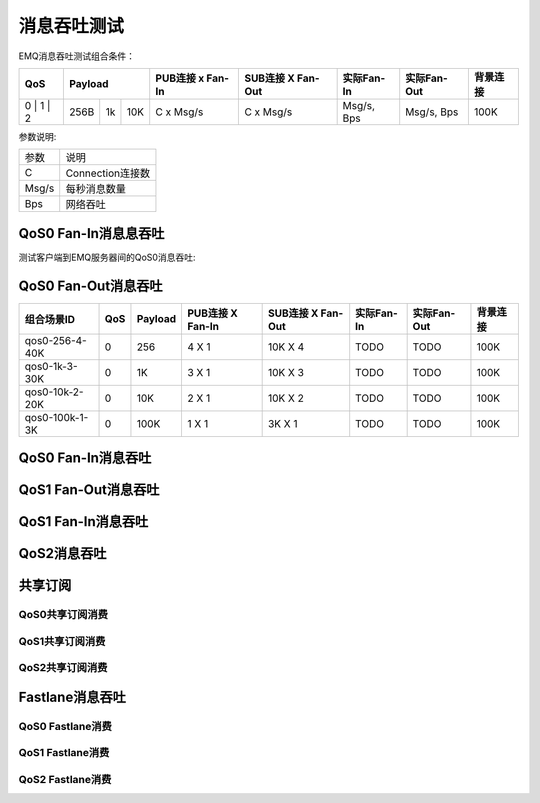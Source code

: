 
.. _throughput_benchmark:

============
消息吞吐测试
============

EMQ消息吞吐测试组合条件：

+--------------------------+-----------------------+------------------+-------------------+--------------+---------------+-------------+
|         QoS              |         Payload       | PUB连接 x Fan-In | SUB连接 X Fan-Out |  实际Fan-In  |  实际Fan-Out  |  背景连接   |
+==========================+========+======+=======+==================+===================+==============+===============+=============+
|   0    |   1    |    2   |  256B  |  1k  |  10K  |    C x Msg/s     |     C x Msg/s     |  Msg/s, Bps  |  Msg/s, Bps   |    100K     |
+--------+--------+--------+--------+------+-------+------------------+-------------------+--------------+---------------+-------------+

参数说明:

+-----------+-----------------------+
|  参数     |   说明                |
+-----------+-----------------------+
|  C        |   Connection连接数    |
+-----------+-----------------------+
|  Msg/s    |   每秒消息数量        |
+-----------+-----------------------+
|  Bps      |   网络吞吐            |
+-----------+-----------------------+

---------------------
QoS0 Fan-In消息息吞吐
---------------------

测试客户端到EMQ服务器间的QoS0消息吞吐:


.. TODO:: Fan-Out 图

--------------------
QoS0 Fan-Out消息吞吐
--------------------

+--------------------------+-------+-----------+--------------------+---------------------+--------------+---------------+-------------+
|  组合场景ID              |  QoS  |  Payload  |  PUB连接 X Fan-In  |  SUB连接 X Fan-Out  |  实际Fan-In  |  实际Fan-Out  |  背景连接   |
+==========================+=======+===========+====================+=====================+==============+===============+=============+
|  qos0-256-4-40K          |  0    |  256      |  4 X 1             |  10K X 4            |  TODO        |  TODO         |  100K       | 
+--------------------------+-------+-----------+--------------------+---------------------+--------------+---------------+-------------+
|  qos0-1k-3-30K           |  0    |  1K       |  3 X 1             |  10K X 3            |  TODO        |  TODO         |  100K       |
+--------------------------+-------+-----------+--------------------+---------------------+--------------+---------------+-------------+
|  qos0-10k-2-20K          |  0    |  10K      |  2 X 1             |  10K X 2            |  TODO        |  TODO         |  100K       |
+--------------------------+-------+-----------+--------------------+---------------------+--------------+---------------+-------------+
|  qos0-100k-1-3K          |  0    |  100K     |  1 X 1             |  3K X 1             |  TODO        |  TODO         |  100K       |
+--------------------------+-------+-----------+--------------------+---------------------+--------------+---------------+-------------+

-------------------
QoS0 Fan-In消息吞吐
-------------------

.. TODO:: 

--------------------
QoS1 Fan-Out消息吞吐
--------------------

.. TODO:: 

--------------------
QoS1 Fan-In消息吞吐
--------------------

------------
QoS2消息吞吐
------------

.. TODO:: 

--------
共享订阅
--------

QoS0共享订阅消费
---------------

.. TODO:: 

QoS1共享订阅消费
----------------

.. TODO:: 

QoS2共享订阅消费
----------------

.. TODO:: 

----------------
Fastlane消息吞吐
----------------

QoS0 Fastlane消费
-----------------

.. TODO:: 

QoS1 Fastlane消费
----------------

.. TODO:: 

QoS2 Fastlane消费
-----------------

.. TODO:: 

